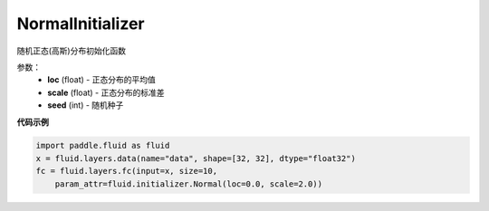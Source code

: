 .. _cn_api_fluid_initializer_NormalInitializer:

NormalInitializer
-------------------------------

.. py:class:: paddle.fluid.initializer.NormalInitializer(loc=0.0, scale=1.0, seed=0)

随机正态(高斯)分布初始化函数

参数：
    - **loc** (float) - 正态分布的平均值
    - **scale** (float) - 正态分布的标准差
    - **seed** (int) - 随机种子

**代码示例**

.. code-block:: python

    import paddle.fluid as fluid
    x = fluid.layers.data(name="data", shape=[32, 32], dtype="float32")
    fc = fluid.layers.fc(input=x, size=10,
        param_attr=fluid.initializer.Normal(loc=0.0, scale=2.0))


